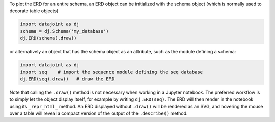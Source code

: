 
To plot the ERD for an entire schema, an ERD object can be initialized with the schema object (which is normally used to decorate table objects)

.. code-block:: python

    import datajoint as dj
    schema = dj.Schema('my_database')
    dj.ERD(schema).draw()

or alternatively an object that has the schema object as an attribute, such as the module defining a schema:

.. code-block:: python

    import datajoint as dj
    import seq    # import the sequence module defining the seq database
    dj.ERD(seq).draw()   # draw the ERD

Note that calling the ``.draw()`` method is not necessary when working in a Jupyter notebook.
The preferred workflow is to simply let the object display itself, for example by writing ``dj.ERD(seq)``.
The ERD will then render in the notebook using its ``_repr_html_`` method.
An ERD displayed without ``.draw()`` will be rendered as an SVG, and hovering the mouse over a table will reveal a compact version of the output of the ``.describe()`` method.
